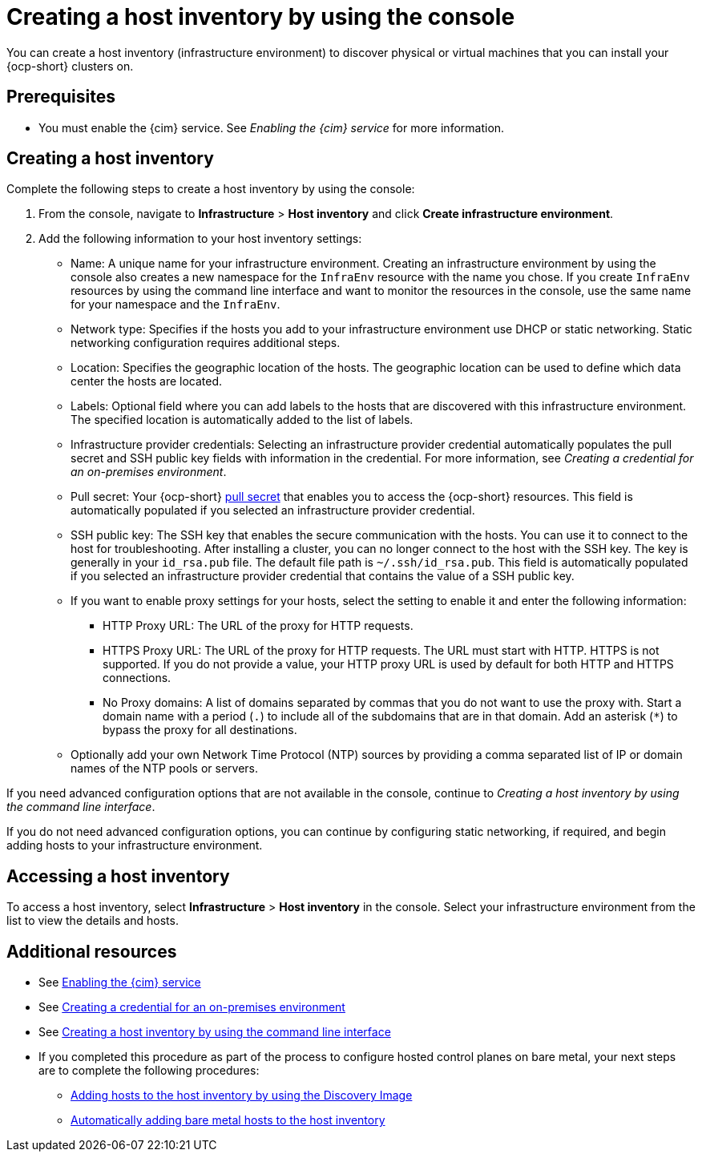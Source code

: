 [#create-host-inventory-console]
= Creating a host inventory by using the console

You can create a host inventory (infrastructure environment) to discover physical or virtual machines that you can install your {ocp-short} clusters on.

[#create-host-inventory-prereqs-console]
== Prerequisites

- You must enable the {cim} service. See _Enabling the {cim} service_ for more information.

[#create-host-inventory-console-steps]
== Creating a host inventory

Complete the following steps to create a host inventory by using the console:

. From the console, navigate to *Infrastructure* > *Host inventory* and click *Create infrastructure environment*.
. Add the following information to your host inventory settings:
+
- Name: A unique name for your infrastructure environment. Creating an infrastructure environment by using the console also creates a new namespace for the `InfraEnv` resource with the name you chose. If you create `InfraEnv` resources by using the command line interface and want to monitor the resources in the console, use the same name for your namespace and the `InfraEnv`.
- Network type: Specifies if the hosts you add to your infrastructure environment use DHCP or static networking. Static networking configuration requires additional steps.
- Location: Specifies the geographic location of the hosts. The geographic location can be used to define which data center the hosts are located.
- Labels: Optional field where you can add labels to the hosts that are discovered with this infrastructure environment. The specified location is automatically added to the list of labels.
- Infrastructure provider credentials: Selecting an infrastructure provider credential automatically populates the pull secret and SSH public key fields with information in the credential. For more information, see _Creating a credential for an on-premises environment_.
- Pull secret: Your {ocp-short} link:https://console.redhat.com/openshift/install/pull-secret[pull secret] that enables you to access the {ocp-short} resources. This field is automatically populated if you selected an infrastructure provider credential.
- SSH public key: The SSH key that enables the secure communication with the hosts. You can use it to connect to the host for troubleshooting. After installing a cluster, you can no longer connect to the host with the SSH key. The key is generally in your `id_rsa.pub` file. The default file path is `~/.ssh/id_rsa.pub`. This field is automatically populated if you selected an infrastructure provider credential that contains the value of a SSH public key. 
- If you want to enable proxy settings for your hosts, select the setting to enable it and enter the following information:
** HTTP Proxy URL: The URL of the proxy for HTTP requests.
** HTTPS Proxy URL: The URL of the proxy for HTTP requests. The URL must start with HTTP. HTTPS is not supported. If you do not provide a value, your HTTP proxy URL is used by default for both HTTP and HTTPS connections.
** No Proxy domains: A list of domains separated by commas that you do not want to use the proxy with. Start a domain name with a period (`.`) to include all of the subdomains that are in that domain. Add an asterisk (`*`) to bypass the proxy for all destinations.
- Optionally add your own Network Time Protocol (NTP) sources by providing a comma separated list of IP or domain names of the NTP pools or servers.

If you need advanced configuration options that are not available in the console, continue to _Creating a host inventory by using the command line interface_.

If you do not need advanced configuration options, you can continue by configuring static networking, if required, and begin adding hosts to your infrastructure environment.

[#access-host-inventory]
== Accessing a host inventory

To access a host inventory, select *Infrastructure* > *Host inventory* in the console. Select your infrastructure environment from the list to view the details and hosts.

[#additional-resources-host-inv-console]
== Additional resources

- See xref:../assisted_installer/ai_.adoc#enable-cim[Enabling the {cim} service]
- See link:../../clusters/credentials/credential_on_prem.adoc#creating-a-credential-for-an-on-premises-environment[Creating a credential for an on-premises environment]
- See xref:../assisted_installer/ai_create_cli.adoc#create-host-inventory-cli[Creating a host inventory by using the command line interface]
- If you completed this procedure as part of the process to configure hosted control planes on bare metal, your next steps are to complete the following procedures:
* xref:../assisted_installer/ai_add_host.adoc#add-host-host-inventory[Adding hosts to the host inventory by using the Discovery Image]
* xref:../assisted_installer/ai_auto_add_host.adoc#auto-add-host-host-inventory[Automatically adding bare metal hosts to the host inventory]
